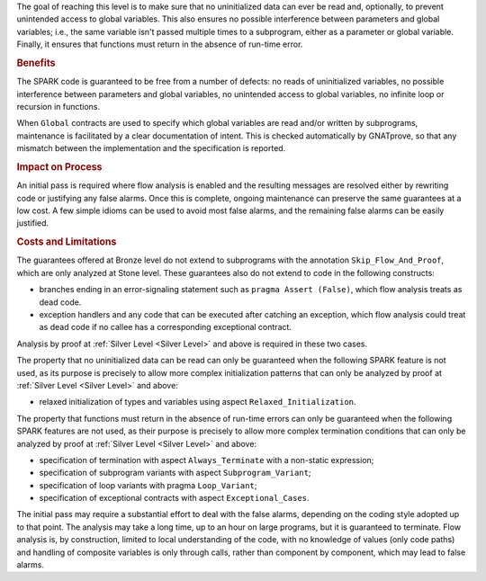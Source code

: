 The goal of reaching this level is to make sure that no uninitialized data can
ever be read and, optionally, to prevent unintended access to global
variables. This also ensures no possible interference between parameters and
global variables; i.e., the same variable isn't passed multiple times to a
subprogram, either as a parameter or global variable. Finally, it ensures that
functions must return in the absence of run-time error.

.. rubric:: Benefits

The SPARK code is guaranteed to be free from a number of defects: no reads of
uninitialized variables, no possible interference between parameters and global
variables, no unintended access to global variables, no infinite loop or
recursion in functions.

.. index:: Global; for Bronze level

When ``Global`` contracts are used to specify which global variables are read
and/or written by subprograms, maintenance is facilitated by a clear
documentation of intent. This is checked automatically by GNATprove, so that
any mismatch between the implementation and the specification is reported.

.. rubric:: Impact on Process

An initial pass is required where flow analysis is enabled and the resulting
messages are resolved either by rewriting code or justifying any false
alarms. Once this is complete, ongoing maintenance can preserve the same
guarantees at a low cost. A few simple idioms can be used to avoid most false
alarms, and the remaining false alarms can be easily justified.

.. rubric:: Costs and Limitations

The guarantees offered at Bronze level do not extend to subprograms with the
annotation ``Skip_Flow_And_Proof``, which are only analyzed at Stone
level. These guarantees also do not extend to code in the following constructs:

* branches ending in an error-signaling statement such as ``pragma Assert
  (False)``, which flow analysis treats as dead code.
* exception handlers and any code that can be executed after catching an
  exception, which flow analysis could treat as dead code if no callee has a
  corresponding exceptional contract.

Analysis by proof at :ref:`Silver Level <Silver Level>` and above is required
in these two cases.

The property that no uninitialized data can be read can only be guaranteed when
the following SPARK feature is not used, as its purpose is precisely to allow
more complex initialization patterns that can only be analyzed by proof at
:ref:`Silver Level <Silver Level>` and above:

* relaxed initialization of types and variables using aspect
  ``Relaxed_Initialization``.

The property that functions must return in the absence of run-time errors can
only be guaranteed when the following SPARK features are not used, as their
purpose is precisely to allow more complex termination conditions that can only
be analyzed by proof at :ref:`Silver Level <Silver Level>` and above:

* specification of termination with aspect ``Always_Terminate`` with a
  non-static expression;
* specification of subprogram variants with aspect ``Subprogram_Variant``;
* specification of loop variants with pragma ``Loop_Variant``;
* specification of exceptional contracts with aspect ``Exceptional_Cases``.

.. index:: False alarm

The initial pass may require a substantial effort to deal with the false
alarms, depending on the coding style adopted up to that point. The analysis
may take a long time, up to an hour on large programs, but it is guaranteed to
terminate. Flow analysis is, by construction, limited to local understanding of
the code, with no knowledge of values (only code paths) and handling of
composite variables is only through calls, rather than component by component,
which may lead to false alarms.
